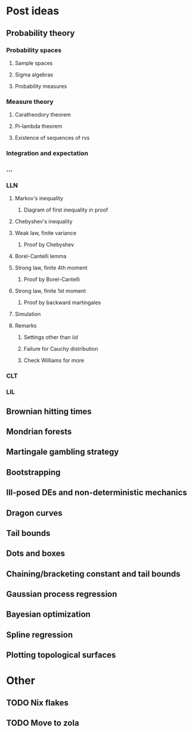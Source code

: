 * Post ideas
** Probability theory
*** Probability spaces
**** Sample spaces
**** Sigma algebras
**** Probability measures
*** Measure theory
**** Caratheodory theorem
**** Pi-lambda theorem
**** Existence of sequences of rvs
*** Integration and expectation
*** ...
*** LLN
**** Markov's inequality
***** Diagram of first inequality in proof
**** Chebyshev's inequality
**** Weak law, finite variance
***** Proof by Chebyshev
**** Borel-Cantelli lemma
**** Strong law, finite 4th moment
***** Proof by Borel-Cantelli
**** Strong law, finite 1st moment
***** Proof by backward martingales
**** Simulation
**** Remarks
***** Settings other than iid
***** Failure for Cauchy distribution
***** Check Williams for more
*** CLT
*** LIL
** Brownian hitting times
** Mondrian forests
** Martingale gambling strategy
** Bootstrapping
** Ill-posed DEs and non-deterministic mechanics
** Dragon curves
** Tail bounds
** Dots and boxes
** Chaining/bracketing constant and tail bounds
** Gaussian process regression
** Bayesian optimization
** Spline regression
** Plotting topological surfaces
* Other
** TODO Nix flakes
** TODO Move to zola
